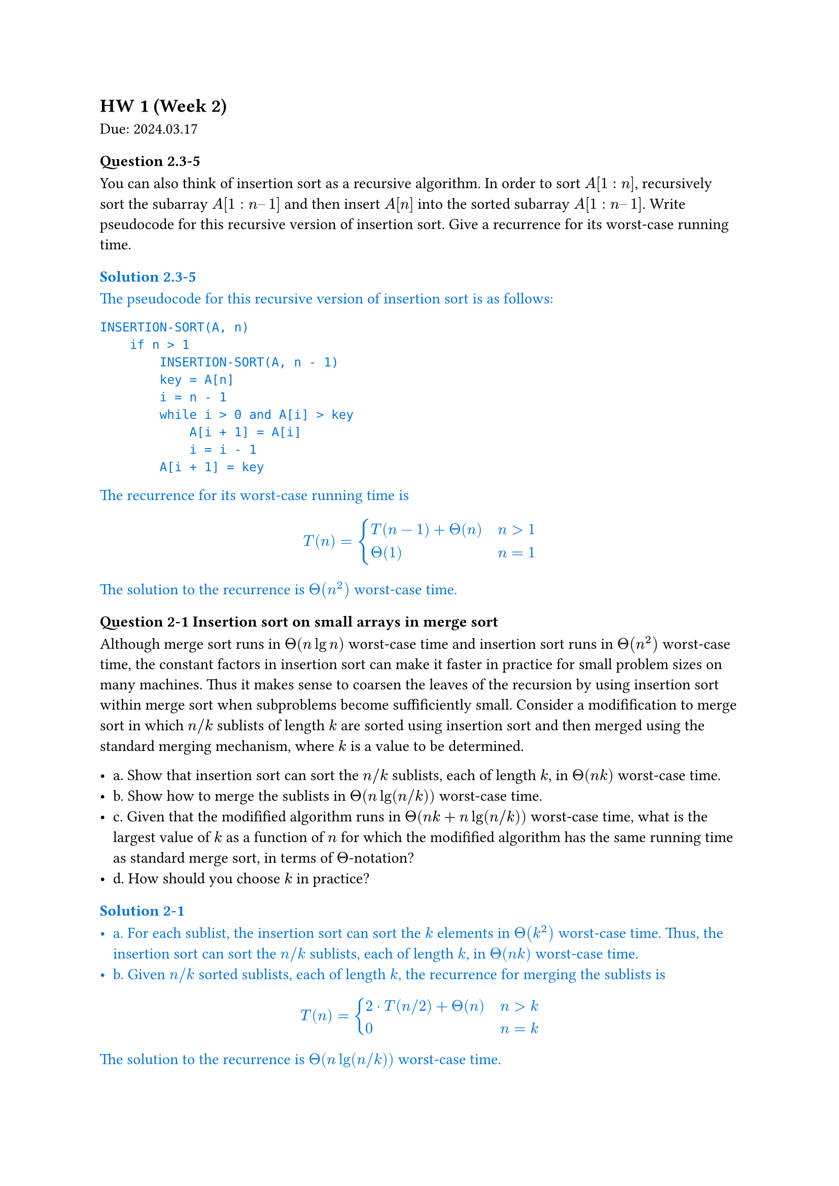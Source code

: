 
== HW 1 (Week 2)
Due: 2024.03.17
=== Question 2.3-5

You can also think of insertion sort as a recursive algorithm. In order to sort $A[1 : n]$, recursively sort the subarray $A[1 : n – 1]$ and then insert $A[n]$ into the sorted subarray $A[1 : n – 1]$. Write pseudocode for this recursive version of insertion sort. Give a recurrence for its worst-case running time.

#text(fill: blue)[
  === Solution 2.3-5

  The pseudocode for this recursive version of insertion sort is as follows:

  ```txt
  INSERTION-SORT(A, n)
      if n > 1
          INSERTION-SORT(A, n - 1)
          key = A[n]
          i = n - 1
          while i > 0 and A[i] > key
              A[i + 1] = A[i]
              i = i - 1
          A[i + 1] = key
  ```

  The recurrence for its worst-case running time is

  $
  T(n) = cases(T(n - 1) + Theta(n) space.quad & n>1, Theta(1) & n=1)
  $

  The solution to the recurrence is $Theta(n^2)$ worst-case time.

]

=== Question 2-1 Insertion sort on small arrays in merge sort

Although merge sort runs in $Theta(n lg n)$ worst-case time and insertion sort runs in $Theta(n^2)$ worst-case time, the constant factors in insertion sort can make it faster in practice for small problem sizes on many machines. Thus it makes sense to coarsen the leaves of the recursion by using insertion sort within merge sort when subproblems become suffificiently small. Consider a modifification to merge sort in which $n\/k$ sublists of length $k$ are sorted using insertion sort and then merged using the standard merging mechanism, where $k$ is a value to be determined.

- a. Show that insertion sort can sort the $n\/k$ sublists, each of length $k$, in $Theta(n k)$ worst-case time.
- b. Show how to merge the sublists in $Theta(n lg(n\/k))$ worst-case time.
- c. Given that the modifified algorithm runs in $Theta(n k + n lg(n\/k))$ worst-case time, what is the largest value of $k$ as a function of $n$ for which the modifified algorithm has the same running time as standard merge sort, in terms of $Theta$-notation?
- d. How should you choose $k$ in practice?

#text(fill: blue)[
  === Solution 2-1

  - a. For each sublist, the insertion sort can sort the $k$ elements in $Theta(k^2)$ worst-case time. Thus, the insertion sort can sort the $n\/k$ sublists, each of length $k$, in $Theta(n k)$ worst-case time.
  - b. Given $n\/k$ sorted sublists, each of length $k$, the recurrence for merging the sublists is
  $
  T(n) = cases(2 dot.c T(n\/2) + Theta(n) space.quad & n>k, 0 & n=k)
  $
  The solution to the recurrence is $Theta(n lg(n\/k))$ worst-case time.

  *This could also be viewed as a tree with $lg(n\/k)$ levels with $n$ element in each level. Worst case would be $Theta(n lg (n\/k))$*

  - c. Take $Theta(n k + n lg(n \/ k)) = Theta(n lg n)$, consider $k = Theta(lg n)$:
  $
  Theta(n k + n lg(n \/ k))
  &= Theta (n k + n lg n - n lg k) \
  &= Theta (n lg n + n lg n - n lg (lg n)) \
  &= Theta (n lg n)
  $
  - d. Choose $k$ to be the largest length of sublist for which insertion sort is faster than merge sort. Use a small constant such as $5$ or $10$.

]

=== Question 4.2-3
What is the largest $k$ such that if you can multiply $3 times 3$ matrices using $k$ multiplications (not assuming commutativity of multiplication), then you can multiply $n times n$ matrices in $o(n lg 7)$ time? What is the running time of this algorithm?

#text(fill: blue)[
  ==== Solution 4.2-3

  Assuming $n = 3^m$. Use block matrix multiplication, the recursive running time is $T(n) = k T(n\/3) + O(1)$.

  Using master theorem, the largest $k$ to satisfy $log_3 k < lg 7$ is $k=21$.

]